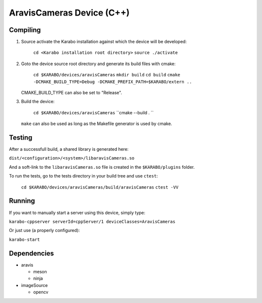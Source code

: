 ******************************
AravisCameras Device (C++)
******************************

Compiling
=========

1. Source activate the Karabo installation against which the device will be
   developed:

    ``cd <Karabo installation root directory>``
    ``source ./activate``

2. Goto the device source root directory and generate its build files with cmake:

     ``cd $KARABO/devices/aravisCameras``
     ``mkdir build``
     ``cd build``
     ``cmake -DCMAKE_BUILD_TYPE=Debug -DCMAKE_PREFIX_PATH=$KARABO/extern ..``

   CMAKE_BUILD_TYPE can also be set to "Release".

3. Build the device:

     ``cd $KARABO/devices/aravisCameras``
     ``cmake --build . ``

   ``make`` can also be used as long as the Makefile generator is used by cmake.

Testing
=======

After a successfull build, a shared library is generated here:

``dist/<configuration>/<system>/libaravisCameras.so``

And a soft-link to the ``libaravisCameras.so`` file is created in the
``$KARABO/plugins`` folder.

To run the tests, go to the tests directory in your build tree and use ``ctest``:

    ``cd $KARABO/devices/aravisCameras/build/aravisCameras``
    ``ctest -VV``

Running
=======

If you want to manually start a server using this device, simply type:

``karabo-cppserver serverId=cppServer/1 deviceClasses=AravisCameras``

Or just use (a properly configured):

``karabo-start``

Dependencies
============

- aravis

  - meson
  - ninja

- imageSource

  - opencv
